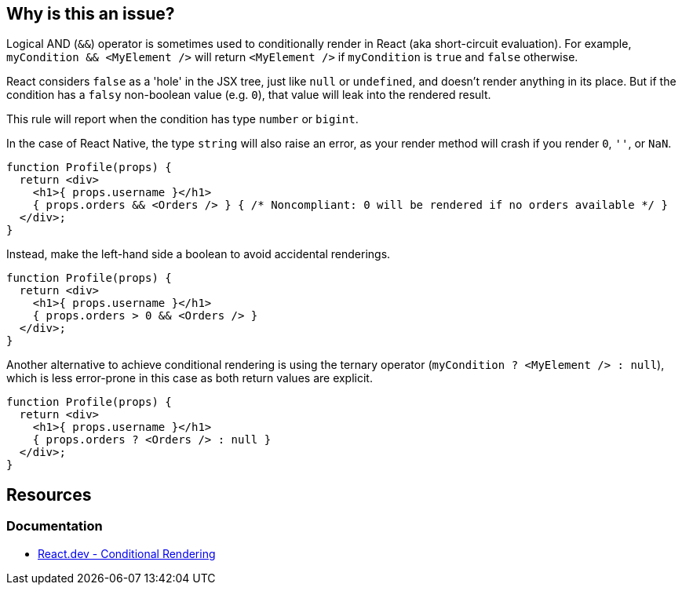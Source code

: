 == Why is this an issue?

Logical AND (`&&`) operator is sometimes used to conditionally render in React (aka short-circuit evaluation). For example, `myCondition && <MyElement />` will return `<MyElement />` if `myCondition` is `true` and `false` otherwise. 

React considers `false` as a 'hole' in the JSX tree, just like `null` or `undefined`, and doesn't render anything in its place. But if the condition has a `falsy` non-boolean value (e.g. `0`), that value will leak into the rendered result.

This rule will report when the condition has type `number` or `bigint`.

In the case of React Native, the type `string` will also raise an error, as your render method will crash if you render `0`, `''`, or `NaN`.

[source,javascript,diff-id=1,type=noncompliant]
----
function Profile(props) {
  return <div>
    <h1>{ props.username }</h1>
    { props.orders && <Orders /> } { /* Noncompliant: 0 will be rendered if no orders available */ }
  </div>;
}
----

Instead, make the left-hand side a boolean to avoid accidental renderings. 

[source,javascript,diff-id=1,type=compliant]
----
function Profile(props) {
  return <div>
    <h1>{ props.username }</h1>
    { props.orders > 0 && <Orders /> }
  </div>;
}
----

Another alternative to achieve conditional rendering is using the ternary operator (`myCondition ? <MyElement /> : null`), which is less error-prone in this case as both return values are explicit.

[source,javascript,diff-id=1,type=compliant]
----
function Profile(props) {
  return <div>
    <h1>{ props.username }</h1>
    { props.orders ? <Orders /> : null }
  </div>;
}
----

== Resources

=== Documentation

* https://react.dev/learn/conditional-rendering#logical-and-operator-[React.dev - Conditional Rendering]